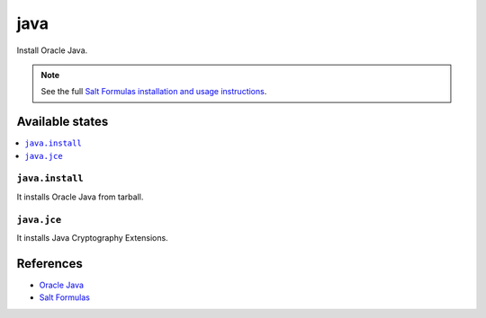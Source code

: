 ====
java
====

Install Oracle Java.

.. note::

    See the full `Salt Formulas installation and usage instructions
    <http://docs.saltstack.com/en/latest/topics/development/conventions/formulas.html>`_.

Available states
================

.. contents::
    :local:

``java.install``
----------------

It installs Oracle Java from tarball.

``java.jce``
------------

It installs Java Cryptography Extensions.

References
==========

-  `Oracle Java <http://www.oracle.com/technetwork/java/javase/overview/index.html>`__
-  `Salt Formulas <https://docs.saltstack.com/en/latest/topics/development/conventions/formulas.html>`__

